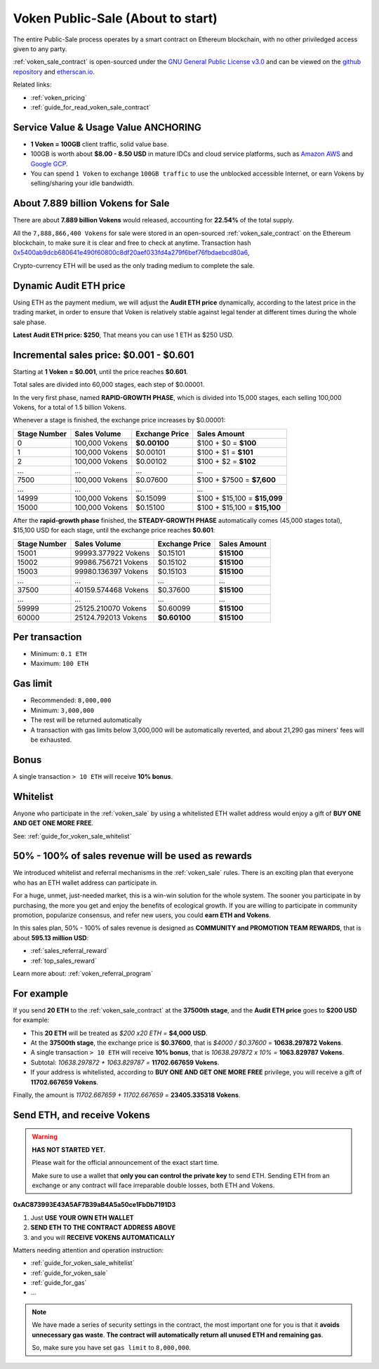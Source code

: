 .. _voken_sale:

Voken Public-Sale (About to start)
==================================

The entire Public-Sale process operates by a smart contract
on Ethereum blockchain, with no other priviledged access given to any party.

:ref:`voken_sale_contract` is open-sourced under the `GNU General Public License v3.0`_
and can be viewed on the `github repository`_ and `etherscan.io`_.

Related links:

- :ref:`voken_pricing`
- :ref:`guide_for_read_voken_sale_contract`


.. _GNU General Public License v3.0: https://github.com/voken100g/contracts/blob/master/LICENSE
.. _github repository: https://github.com/voken100g/contracts/blob/master/VokenPublicSale.sol
.. _etherscan.io: https://etherscan.io/address/0xac873993e43a5af7b39ab4a5a50ce1fbdb7191d3#readContract


Service Value & Usage Value ANCHORING
-------------------------------------

- **1 Voken = 100GB** client traffic, solid value base.
- 100GB is worth about **$8.00 - 8.50 USD**
  in mature IDCs and cloud service platforms,
  such as `Amazon AWS`_ and `Google GCP`_.
- You can spend ``1 Voken`` to exchange ``100GB traffic``
  to use the unblocked accessible Internet,
  or earn Vokens by selling/sharing your idle bandwidth.

.. _Amazon AWS: https://aws.amazon.com/
.. _Google GCP: https://cloud.google.com/


About 7.889 billion Vokens for Sale
-----------------------------------

There are about **7.889 billion Vokens** would released,
accounting for **22.54%** of the total supply.

All the ``7,888,866,400 Vokens`` for sale were stored
in an open-sourced :ref:`voken_sale_contract`
on the Ethereum blockchain,
to make sure it is clear and free to check at anytime.
Transaction hash `0x5400ab9dcb680641e490f60800c8df20aef033fd4a279f6bef76fbdaebcd80a6`_,

Crypto-currency ETH will be used as the only trading medium to complete the sale.

.. _0x5400ab9dcb680641e490f60800c8df20aef033fd4a279f6bef76fbdaebcd80a6: https://etherscan.io/tx/0x5400ab9dcb680641e490f60800c8df20aef033fd4a279f6bef76fbdaebcd80a6


Dynamic Audit ETH price
-----------------------

Using ETH as the payment medium,
we will adjust the **Audit ETH price** dynamically,
according to the latest price in the trading market,
in order to ensure that Voken is relatively stable against legal tender
at different times during the whole sale phase.

**Latest Audit ETH price: $250**, That means you can use 1 ETH as $250 USD.


.. _incremental_voken_sales_price:

Incremental sales price: $0.001 - $0.601
----------------------------------------

Starting at **1 Voken = $0.001**, until the price reaches **$0.601**.

Total sales are divided into 60,000 stages, each step of $0.00001.

In the very first phase, named **RAPID-GROWTH PHASE**,
which is divided into 15,000 stages,
each selling 100,000 Vokens, for a total of 1.5 billion Vokens.

Whenever a stage is finished, the exchange price increases by $0.00001:

+--------------+----------------+----------------+------------------------------+
| Stage Number | Sales Volume   | Exchange Price | Sales Amount                 |
+==============+================+================+==============================+
| 0            | 100,000 Vokens | **$0.00100**   | $100 + $0 = **$100**         |
+--------------+----------------+----------------+------------------------------+
| 1            | 100,000 Vokens | $0.00101       | $100 + $1 = **$101**         |
+--------------+----------------+----------------+------------------------------+
| 2            | 100,000 Vokens | $0.00102       | $100 + $2 = **$102**         |
+--------------+----------------+----------------+------------------------------+
| ...          | ...            | ...            | ...                          |
+--------------+----------------+----------------+------------------------------+
| 7500         | 100,000 Vokens | $0.07600       | $100 + $7500 = **$7,600**    |
+--------------+----------------+----------------+------------------------------+
| ...          | ...            | ...            | ...                          |
+--------------+----------------+----------------+------------------------------+
| 14999        | 100,000 Vokens | $0.15099       | $100 + $15,100 = **$15,099** |
+--------------+----------------+----------------+------------------------------+
| 15000        | 100,000 Vokens | $0.15100       | $100 + $15,100 = **$15,100** |
+--------------+----------------+----------------+------------------------------+

After the **rapid-growth phase** finished,
the **STEADY-GROWTH PHASE** automatically comes (45,000 stages total),
$15,100 USD for each stage,
until the exchange price reaches **$0.601**:

+--------------+---------------------+----------------+--------------+
| Stage Number | Sales Volume        | Exchange Price | Sales Amount |
+==============+=====================+================+==============+
| 15001        | 99993.377922 Vokens | $0.15101       | **$15100**   |
+--------------+---------------------+----------------+--------------+
| 15002        | 99986.756721 Vokens | $0.15102       | **$15100**   |
+--------------+---------------------+----------------+--------------+
| 15003        | 99980.136397 Vokens | $0.15103       | **$15100**   |
+--------------+---------------------+----------------+--------------+
| ...          | ...                 | ...            | ...          |
+--------------+---------------------+----------------+--------------+
| 37500        | 40159.574468 Vokens | $0.37600       | **$15100**   |
+--------------+---------------------+----------------+--------------+
| ...          | ...                 | ...            | ...          |
+--------------+---------------------+----------------+--------------+
| 59999        | 25125.210070 Vokens | $0.60099       | **$15100**   |
+--------------+---------------------+----------------+--------------+
| 60000        | 25124.792013 Vokens | **$0.60100**   | **$15100**   |
+--------------+---------------------+----------------+--------------+


Per transaction
---------------

- Minimum: ``0.1 ETH``
- Maximum: ``100 ETH``


Gas limit
---------

- Recommended: ``8,000,000``
- Minimum: ``3,000,000``
- The rest will be returned automatically
- A transaction with gas limits below 3,000,000 will be automatically reverted,
  and about 21,290 gas miners' fees will be exhausted.


Bonus
-----

A single transaction ``> 10 ETH`` will receive **10% bonus**.


Whitelist
---------

Anyone who participate in the :ref:`voken_sale`
by using a whitelisted ETH wallet address
would enjoy a gift of **BUY ONE AND GET ONE MORE FREE**.

See: :ref:`guide_for_voken_sale_whitelist`


50% - 100% of sales revenue will be used as rewards
---------------------------------------------------

We introduced whitelist and referral mechanisms
in the :ref:`voken_sale` rules.
There is an exciting plan that everyone
who has an ETH wallet address can participate in.

For a huge, unmet, just-needed market,
this is a win-win solution for the whole system.
The sooner you participate in by purchasing,
the more you get and enjoy the benefits of ecological growth.
If you are willing to participate in community promotion,
popularize consensus, and refer new users,
you could **earn ETH and Vokens**.

In this sales plan,
50% - 100% of sales revenue is designed as
**COMMUNITY and PROMOTION TEAM REWARDS**,
that is about **595.13 million USD**:

- :ref:`sales_referral_reward`
- :ref:`top_sales_reward`

Learn more about: :ref:`voken_referral_program`


For example
-----------

If you send **20 ETH** to the :ref:`voken_sale_contract`
at the **37500th stage**,
and the **Audit ETH price** goes to **$200 USD** for example:

- This **20 ETH** will be treated as `$200 x20 ETH =` **$4,000 USD**.
- At the **37500th stage**,
  the exchange price is **$0.37600**,
  that is `$4000 / $0.37600 =` **10638.297872 Vokens**.
- A single transaction ``> 10 ETH`` will receive **10% bonus**,
  that is `10638.297872 x 10% =` **1063.829787 Vokens**.
- Subtotal: `10638.297872 + 1063.829787 =` **11702.667659 Vokens**.
- If your address is whitelisted,
  according to **BUY ONE AND GET ONE MORE FREE** privilege,
  you will receive a gift of **11702.667659 Vokens**.

Finally, the amount is `11702.667659 + 11702.667659 =` **23405.335318 Vokens**.


Send ETH, and receive Vokens
----------------------------

.. WARNING::
   **HAS NOT STARTED YET.**

   Please wait for the official announcement of the exact start time.

   Make sure to use a wallet that **only you can control the private key** to send ETH.
   Sending ETH from an exchange or any contract will face irreparable double losses,
   both ETH and Vokens.


.. image:: /_static/contract/qrcode_voken_sale.png
   :width: 35 %
   :alt: qrcode_voken_sale.png

**0xAC873993E43A5AF7B39aB4A5a50ce1FbDb7191D3**

1. Just **USE YOUR OWN ETH WALLET**
2. **SEND ETH TO THE CONTRACT ADDRESS ABOVE**
3. and you will **RECEIVE VOKENS AUTOMATICALLY**

Matters needing attention and operation instruction:

- :ref:`guide_for_voken_sale_whitelist`
- :ref:`guide_for_voken_sale`
- :ref:`guide_for_gas`
- ...

.. NOTE::
   We have made a series of security settings in the contract,
   the most important one for you is that it **avoids unnecessary gas waste**.
   **The contract will automatically return all unused ETH and remaining gas**.

   So, make sure you have set ``gas limit`` to ``8,000,000``.
